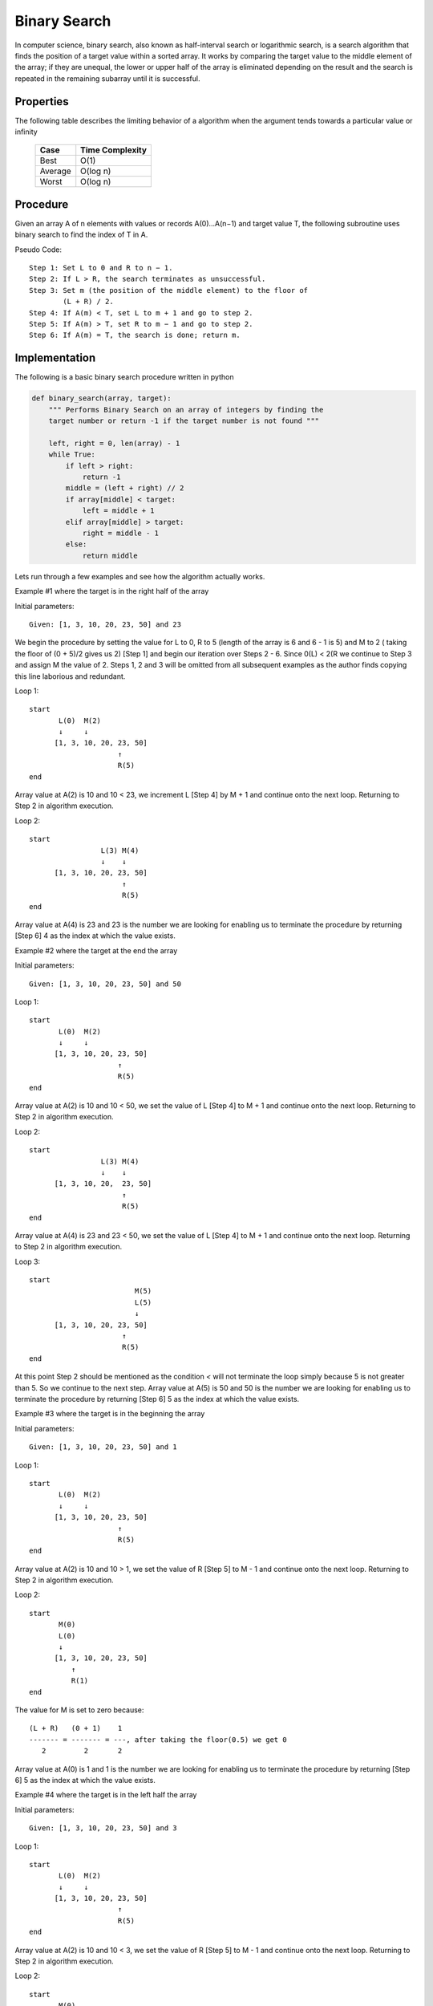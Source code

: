 Binary Search
=============
In computer science, binary search, also known as half-interval search or
logarithmic search, is a search algorithm that finds the position of a
target value within a sorted array. It works by comparing the target
value to the middle element of the array; if they are unequal, the lower or
upper half of the array is eliminated depending on the result and the search is
repeated in the remaining subarray until it is successful.


Properties
----------

The following table describes the limiting behavior of a algorithm when the
argument tends towards a particular value or infinity

  +---------+------------------+
  | Case    |  Time Complexity |
  +=========+==================+
  | Best    |  O(1)            |
  +---------+------------------+
  | Average |  O(log n)        |
  +---------+------------------+
  | Worst   |  O(log n)        |
  +---------+------------------+


Procedure
---------
Given an array A of n elements with values or records A(0)...A(n−1) and target
value T, the following subroutine uses binary search to find the index of T 
in A.

Pseudo Code::

    Step 1: Set L to 0 and R to n − 1.
    Step 2: If L > R, the search terminates as unsuccessful. 
    Step 3: Set m (the position of the middle element) to the floor of
            (L + R) / 2.
    Step 4: If A(m) < T, set L to m + 1 and go to step 2.
    Step 5: If A(m) > T, set R to m − 1 and go to step 2.
    Step 6: If A(m) = T, the search is done; return m.


Implementation
--------------

The following is a basic binary search procedure written in python

.. code:: python

    def binary_search(array, target):
        """ Performs Binary Search on an array of integers by finding the
        target number or return -1 if the target number is not found """

        left, right = 0, len(array) - 1
        while True:
            if left > right:
                return -1
            middle = (left + right) // 2
            if array[middle] < target:
                left = middle + 1
            elif array[middle] > target:
                right = middle - 1
            else:
                return middle

Lets run through a few examples and see how the algorithm actually works.

Example #1 where the target is in the right half of the array

Initial parameters::

    Given: [1, 3, 10, 20, 23, 50] and 23

We begin the procedure by setting the value for L to 0, R to 5 (length of the
array is 6 and 6 - 1 is 5) and M to 2 ( taking the floor of (0 + 5)/2 gives us
2) [Step 1] and begin our iteration over Steps 2 - 6. Since 0(L) < 2(R we 
continue to Step 3 and assign M the value of 2. Steps 1, 2 and 3 will be omitted
from all subsequent examples as the author finds copying this line laborious and
redundant.

Loop 1::

    start
           L(0)  M(2)
           ↓     ↓
          [1, 3, 10, 20, 23, 50]
                         ↑
                         R(5)
    end

Array value at A(2) is 10 and 10 < 23, we increment L [Step 4] by M + 1 and 
continue onto the next loop. Returning to Step 2 in algorithm execution.

Loop 2::

    start
                     L(3) M(4)
                     ↓    ↓
          [1, 3, 10, 20, 23, 50]
                          ↑
                          R(5)
    end

Array value at A(4) is 23 and 23 is the number we are looking for enabling us
to terminate the procedure by returning [Step 6] 4 as the index at which the
value exists.

Example #2 where the target at the end the array

Initial parameters::

    Given: [1, 3, 10, 20, 23, 50] and 50

Loop 1::

    start
           L(0)  M(2)
           ↓     ↓
          [1, 3, 10, 20, 23, 50]
                         ↑
                         R(5)
    end

Array value at A(2) is 10 and 10 < 50, we set the value of L [Step 4] to M + 1
and continue onto the next loop. Returning to Step 2 in algorithm execution.

Loop 2::

    start
                     L(3) M(4)
                     ↓    ↓
          [1, 3, 10, 20,  23, 50]
                          ↑
                          R(5)
    end

Array value at A(4) is 23 and 23 < 50, we set the value of L [Step 4] to M + 1
and continue onto the next loop. Returning to Step 2 in algorithm execution.

Loop 3::

    start
                             M(5)
                             L(5)
                             ↓
          [1, 3, 10, 20, 23, 50]
                          ↑
                          R(5)
    end

At this point Step 2 should be mentioned as the condition `<` will not
terminate the loop simply because 5 is not greater than 5. So we continue to the
next step. Array value at A(5) is 50 and 50 is the number we are looking for
enabling us to terminate the procedure by returning [Step 6] 5 as the index at
which the value exists.

Example #3 where the target is in the beginning the array

Initial parameters::

    Given: [1, 3, 10, 20, 23, 50] and 1

Loop 1::

    start
           L(0)  M(2)
           ↓     ↓
          [1, 3, 10, 20, 23, 50]
                         ↑
                         R(5)
    end

Array value at A(2) is 10 and 10 > 1, we set the value of R [Step 5] to M - 1
and continue onto the next loop. Returning to Step 2 in algorithm execution.

Loop 2::

    start
           M(0)
           L(0)
           ↓
          [1, 3, 10, 20, 23, 50]
              ↑
              R(1)
    end

The value for M is set to zero because::

    (L + R)   (0 + 1)    1
    ------- = ------- = ---, after taking the floor(0.5) we get 0
       2         2       2

Array value at A(0) is 1 and 1 is the number we are looking for enabling us to
terminate the procedure by returning [Step 6] 5 as the index at which the value
exists.

Example #4 where the target is in the left half the array

Initial parameters::

    Given: [1, 3, 10, 20, 23, 50] and 3

Loop 1::

    start
           L(0)  M(2)
           ↓     ↓
          [1, 3, 10, 20, 23, 50]
                         ↑
                         R(5)
    end

Array value at A(2) is 10 and 10 < 3, we set the value of R [Step 5] to M - 1
and continue onto the next loop. Returning to Step 2 in algorithm execution.

Loop 2::

    start
           M(0)
           L(0)
           ↓
          [1, 3, 10, 20, 23, 50]
              ↑
              R(1)
    end

Array value at A(0) is 1 and 1 > 3, we set the value of L [Step 4] to M + 1
and continue onto the next loop. Returning to Step 2 in algorithm execution.

Loop 3::

    start
              M(1)
              L(1)
              ↓
          [1, 3, 10, 20, 23, 50]
              ↑
              R(1)
    end

Array value at A(1) is 3 and 3 is the number we are looking for enabling us to
terminate the procedure by returning [Step 6] 5 as the index at which the value
exists.